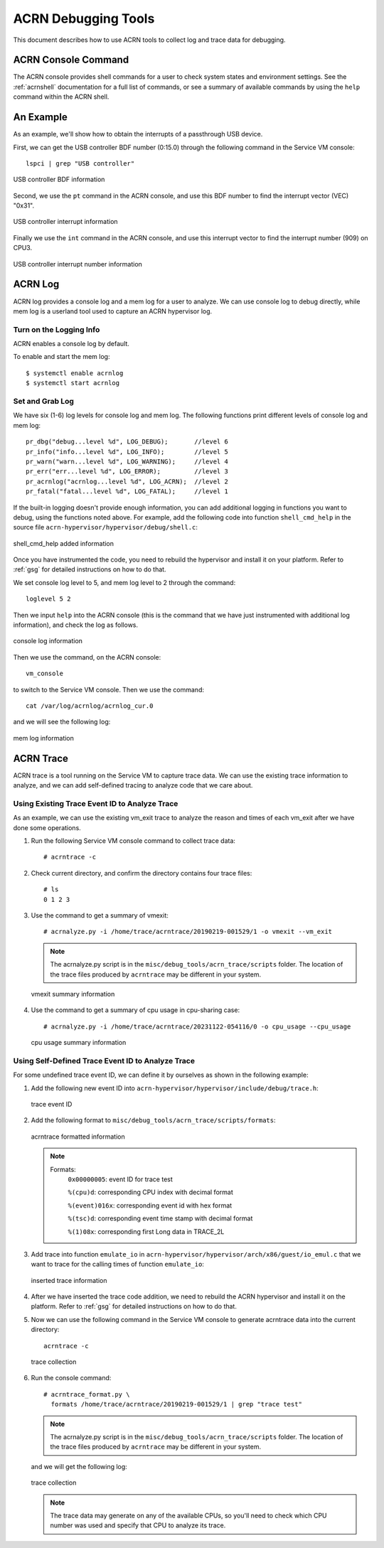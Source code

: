 .. _acrn-debug:

ACRN Debugging Tools
####################

This document describes how to use ACRN tools to collect log
and trace data for debugging.

ACRN Console Command
********************

The ACRN console provides shell commands for a user to check system states
and environment settings. See the :ref:`acrnshell` documentation for a
full list of commands, or see a summary of available commands by using
the ``help`` command within the ACRN shell.


An Example
**********

As an example, we'll show how to obtain the interrupts of a passthrough USB device.

First, we can get the USB controller BDF number (0:15.0) through the
following command in the Service VM console::

   lspci | grep "USB controller"


.. figure:: images/debug_image19.png
   :align: center

   USB controller BDF information

Second, we use the ``pt`` command in the ACRN console, and use this BDF number
to find the interrupt vector (VEC) "0x31".

.. figure:: images/debug_image20.png
   :align: center

   USB controller interrupt information

Finally we use the ``int`` command in the ACRN console, and use this
interrupt vector to find the interrupt number (909) on CPU3.

.. figure:: images/debug_image21.png
   :align: center

   USB controller interrupt number information

ACRN Log
********

ACRN log provides a console log and a mem log for a user to analyze.
We can use console log to debug directly, while mem log is a userland tool
used to capture an ACRN hypervisor log.

Turn on the Logging Info
========================

ACRN enables a console log by default.

To enable and start the mem log::

   $ systemctl enable acrnlog
   $ systemctl start acrnlog


Set and Grab Log
================

We have six (1-6) log levels for console log and mem log. The following
functions print different levels of console log and mem log::

      pr_dbg("debug...level %d", LOG_DEBUG);       //level 6
      pr_info("info...level %d", LOG_INFO);        //level 5
      pr_warn("warn...level %d", LOG_WARNING);     //level 4
      pr_err("err...level %d", LOG_ERROR);         //level 3
      pr_acrnlog("acrnlog...level %d", LOG_ACRN);  //level 2
      pr_fatal("fatal...level %d", LOG_FATAL);     //level 1

If the built-in logging doesn't provide enough information, you can add
additional logging in functions you want to debug, using the functions
noted above.  For example, add the following code into function
``shell_cmd_help`` in the source file
``acrn-hypervisor/hypervisor/debug/shell.c``:

.. figure:: images/debug_image22.png
   :align: center

   shell_cmd_help added information

Once you have instrumented the code, you need to rebuild the hypervisor and
install it on your platform. Refer to :ref:`gsg`
for detailed instructions on how to do that.

We set console log level to 5, and mem log level to 2 through the
command::

   loglevel 5 2

Then we input ``help`` into the ACRN console (this is the command that we have
just instrumented with additional log information), and check the log as follows.

.. figure:: images/debug_image23.png
   :align: center

   console log information

Then we use the command, on the ACRN console::

   vm_console

to switch to the Service VM console. Then we use the command::

   cat /var/log/acrnlog/acrnlog_cur.0

and we will see the following log:

.. figure:: images/debug_image24.png
   :align: center

   mem log information


ACRN Trace
**********

ACRN trace is a tool running on the Service VM to capture trace
data. We can use the existing trace information to analyze, and we can
add self-defined tracing to analyze code that we care about.

Using Existing Trace Event ID to Analyze Trace
==============================================

As an example, we can use the existing vm_exit trace to analyze the
reason and times of each vm_exit after we have done some operations.

1. Run the following Service VM console command to collect
   trace data::

      # acrntrace -c

2. Check current directory, and confirm the directory contains four
   trace files::

      # ls
      0 1 2 3

3. Use the command to get a summary of vmexit::

      # acrnalyze.py -i /home/trace/acrntrace/20190219-001529/1 -o vmexit --vm_exit

   .. note:: The acrnalyze.py script is in the
      ``misc/debug_tools/acrn_trace/scripts`` folder.  The location
      of the trace files produced by ``acrntrace`` may be different in your system.

   .. figure:: images/debug_image28.png
      :align: center

      vmexit summary information

4. Use the command to get a summary of cpu usage in cpu-sharing case::

      # acrnalyze.py -i /home/trace/acrntrace/20231122-054116/0 -o cpu_usage --cpu_usage

   .. figure:: images/debug_image29.png
      :align: center

      cpu usage summary information


Using Self-Defined Trace Event ID to Analyze Trace
==================================================

For some undefined trace event ID, we can define it by ourselves as
shown in the following example:

1. Add the following new event ID into
   ``acrn-hypervisor/hypervisor/include/debug/trace.h``:

   .. figure:: images/debug_image25.png
      :align: center

      trace event ID

2. Add the following format to
   ``misc/debug_tools/acrn_trace/scripts/formats``:

   .. figure:: images/debug_image1.png
      :align: center

      acrntrace formatted information

   .. note::

      Formats:
        ``0x00000005``: event ID for trace test

        ``%(cpu)d``: corresponding CPU index with decimal format

        ``%(event)016x``: corresponding event id with hex format

        ``%(tsc)d``: corresponding event time stamp with decimal format

        ``%(1)08x``: corresponding first Long data in TRACE_2L

3. Add trace into function ``emulate_io`` in
   ``acrn-hypervisor/hypervisor/arch/x86/guest/io_emul.c`` that we want to
   trace for the calling times of function ``emulate_io``:

   .. figure:: images/debug_image2.png
      :align: center

      inserted trace information

4. After we have inserted the trace code addition, we need to rebuild
   the ACRN hypervisor and install it on the platform. Refer to
   :ref:`gsg` for detailed instructions on how to do that.

5. Now we can use the following command in the Service VM console
   to generate acrntrace data into the current directory::

      acrntrace -c

   .. figure:: images/debug_image3.png
      :align: center

      trace collection

6. Run the console command::

      # acrntrace_format.py \
        formats /home/trace/acrntrace/20190219-001529/1 | grep "trace test"

   .. note:: The acrnalyze.py script is in the
      ``misc/debug_tools/acrn_trace/scripts`` folder.  The location
      of the trace files produced by ``acrntrace`` may be different in your system.

   and we will get the following log:

   .. figure:: images/debug_image4.png
      :align: center

      trace collection

   .. note::
      The trace data may generate on any of the available CPUs, so
      you'll need to check which CPU number was used and specify that
      CPU to analyze its trace.
